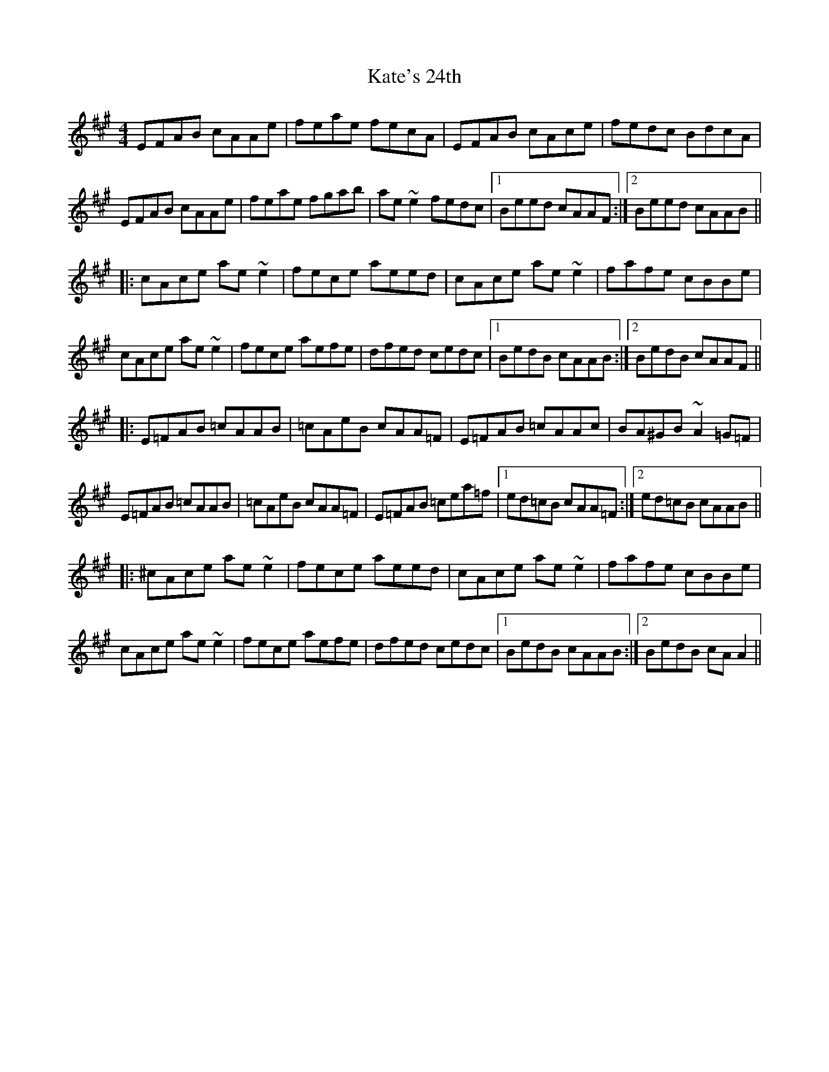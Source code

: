 X: 21149
T: Kate's 24th
R: reel
M: 4/4
K: Amajor
EFAB cAAe|feae fecA|EFAB cAce|fedc BdcA|
EFAB cAAe|feae fgab|ae ~e2 fedc|1 Beed cAAF:|2 Beed cAAB||
|:cAce ae~e2|fece aeed|cAce ae~e2|fafe cBBe|
cAce ae~e2|fece aefe|dfed cedc|1 BedB cAAB:|2 BedB cAAF||
|:E=FAB =cAAB|=cAeB cAA=F|E=FAB =cAAc|BA^GB ~A2=G=F|
E=FAB =cAAB|=cAeB cAA=F|E=FAB =cea=f|1 ed=cB cAA=F:|2 ed=cB cAAB||
|:^cAce ae~e2|fece aeed|cAce ae~e2|fafe cBBe|
cAce ae~e2|fece aefe|dfed cedc|1 BedB cAAB:|2 BedB cAA2||

